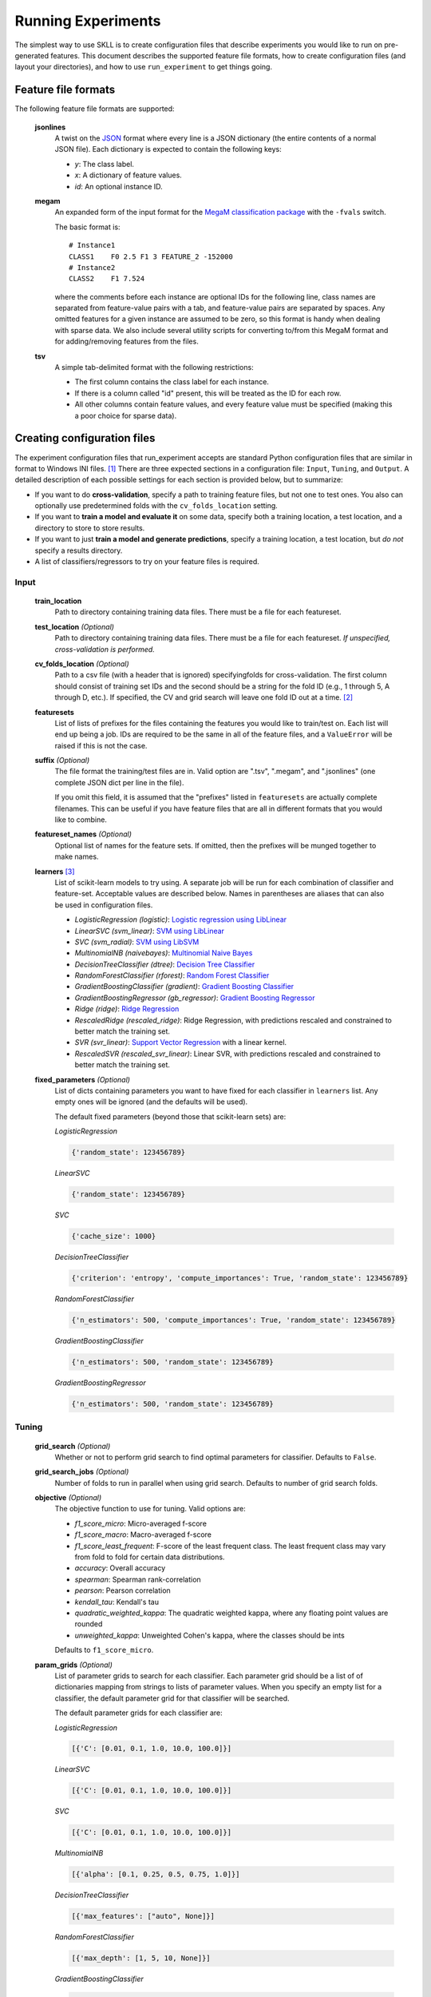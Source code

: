 .. sectionauthor:: Dan Blanchard <dblanchard@ets.org>

Running Experiments
===================
The simplest way to use SKLL is to create configuration files that describe
experiments you would like to run on pre-generated features. This document
describes the supported feature file formats, how to create configuration files
(and layout your directories), and how to use ``run_experiment`` to get things
going.

Feature file formats
--------------------
The following feature file formats are supported:

    **jsonlines**
        A twist on the `JSON <http://www.json.org/>`_ format where every line is a
        JSON dictionary (the entire contents of a normal JSON file). Each dictionary
        is expected to contain the following keys:

        *   *y*: The class label.
        *   *x*: A dictionary of feature values.
        *   *id*: An optional instance ID.

    **megam**
        An expanded form of the input format for the
        `MegaM classification package <http://www.umiacs.umd.edu/~hal/megam/>`_
        with the ``-fvals`` switch.

        The basic format is::

            # Instance1
            CLASS1    F0 2.5 F1 3 FEATURE_2 -152000
            # Instance2
            CLASS2    F1 7.524

        where the comments before each instance are optional IDs for the following
        line, class names are separated from feature-value pairs with a tab, and
        feature-value pairs are separated by spaces. Any omitted features for a
        given instance are assumed to be zero, so this format is handy when dealing
        with sparse data. We also include several utility scripts for converting
        to/from this MegaM format and for adding/removing features from the files.

    **tsv**
        A simple tab-delimited format with the following restrictions:

        *   The first column contains the class label for each instance.
        *   If there is a column called "id" present, this will be treated as the
            ID for each row.
        *   All other columns contain feature values, and every feature value must
            be specified (making this a poor choice for sparse data).

Creating configuration files
----------------------------
The experiment configuration files that run_experiment accepts are standard Python
configuration files that are similar in format to Windows INI files. [#]_
There are three expected sections in a configuration file: ``Input``,
``Tuning``, and ``Output``.  A detailed description of each possible settings
for each section is provided below, but to summarize:

*   If you want to do **cross-validation**, specify a path to training
    feature files, but not one to test ones. You also can optionally use
    predetermined folds with the ``cv_folds_location`` setting.

*   If you want to **train a model and evaluate it** on some data, specify both
    a training location, a test location, and a directory to store to store
    results.

*   If you want to just **train a model and generate predictions**, specify
    a training location, a test location, but *do not* specify a results
    directory.

*   A list of classifiers/regressors to try on your feature files is
    required.

Input
^^^^^

    **train_location**
        Path to directory containing training data files. There must be a file
        for each featureset.

    **test_location** *(Optional)*
        Path to directory containing training data files. There must be a file
        for each featureset.  *If unspecified, cross-validation is performed.*

    **cv_folds_location** *(Optional)*
        Path to a csv file (with a header that is ignored) specifyingfolds for
        cross-validation. The first column should consist of training set IDs
        and the second should be a string for the fold ID (e.g., 1 through 5,
        A through D, etc.).  If specified, the CV and grid search will leave
        one fold ID out at a time. [#]_

    **featuresets**
        List of lists of prefixes for the files containing the features you
        would like to train/test on.  Each list will end up being a job. IDs
        are required to be the same in all of the feature files, and a
        ``ValueError`` will be raised if this is not the case.

    **suffix** *(Optional)*
        The file format the training/test files are in. Valid option are ".tsv",
        ".megam", and ".jsonlines" (one complete JSON dict per line in the
        file).

        If you omit this field, it is assumed that the "prefixes" listed
        in ``featuresets`` are actually complete filenames. This can be useful
        if you have feature files that are all in different formats that you
        would like to combine.

    **featureset_names** *(Optional)*
        Optional list of names for the feature sets.  If omitted, then the
        prefixes will be munged together to make names.

    **learners** [#]_
        List of scikit-learn models to try using. A separate job will be
        run for each combination of classifier and feature-set.
        Acceptable values are described below. Names in parentheses are
        aliases that can also be used in configuration files.

        *   *LogisticRegression (logistic)*: `Logistic regression using LibLinear <http://scikit-learn.org/stable/modules/generated/sklearn.linear_model.LogisticRegression.html#sklearn.linear_model.LogisticRegression>`_
        *   *LinearSVC (svm_linear)*: `SVM using LibLinear <http://scikit-learn.org/stable/modules/generated/sklearn.svm.LinearSVC.html#sklearn.svm.LinearSVC>`_
        *   *SVC (svm_radial)*: `SVM using LibSVM <http://scikit-learn.org/stable/modules/generated/sklearn.svm.SVC.html#sklearn.svm.SVC>`_
        *   *MultinomialNB (naivebayes)*: `Multinomial Naive Bayes <http://scikit-learn.org/stable/modules/generated/sklearn.naive_bayes.MultinomialNB.html#sklearn.naive_bayes.MultinomialNB>`_
        *   *DecisionTreeClassifier (dtree)*: `Decision Tree Classifier <http://scikit-learn.org/stable/modules/generated/sklearn.tree.DecisionTreeClassifier.html#sklearn.tree.DecisionTreeClassifier>`_
        *   *RandomForestClassifier (rforest)*: `Random Forest Classifier <http://scikit-learn.org/stable/modules/generated/sklearn.ensemble.RandomForestClassifier.html#sklearn.ensemble.RandomForestClassifier>`_
        *   *GradientBoostingClassifier (gradient)*: `Gradient Boosting Classifier <http://scikit-learn.org/stable/modules/generated/sklearn.ensemble.GradientBoostingClassifier.html#sklearn.ensemble.GradientBoostingClassifier>`_
        *   *GradientBoostingRegressor (gb_regressor)*: `Gradient Boosting Regressor <http://scikit-learn.org/stable/modules/generated/sklearn.ensemble.GradientBoostingRegressor.html#sklearn.ensemble.GradientBoostingRegressor>`_
        *   *Ridge (ridge)*: `Ridge Regression <http://scikit-learn.org/stable/modules/generated/sklearn.linear_model.RidgeClassifier.html#sklearn.linear_model.RidgeClassifier>`_
        *   *RescaledRidge (rescaled_ridge)*: Ridge Regression, with predictions rescaled and
            constrained to better match the training set.
        *   *SVR (svr_linear)*: `Support Vector Regression <http://scikit-learn.org/stable/modules/generated/sklearn.svm.SVR.html#sklearn.svm.SVR>`_ with a linear kernel.
        *   *RescaledSVR (rescaled_svr_linear)*: Linear SVR, with predictions rescaled and
            constrained to better match the training set.

    **fixed_parameters** *(Optional)*
        List of dicts containing parameters you want to have fixed for each
        classifier in ``learners`` list. Any empty ones will be ignored
        (and the defaults will be used).

        The default fixed parameters (beyond those that scikit-learn sets) are:

        *LogisticRegression*

        .. code-block:: python

           {'random_state': 123456789}

        *LinearSVC*

        .. code-block:: python

           {'random_state': 123456789}

        *SVC*

        .. code-block:: python

           {'cache_size': 1000}

        *DecisionTreeClassifier*

        .. code-block:: python

           {'criterion': 'entropy', 'compute_importances': True, 'random_state': 123456789}

        *RandomForestClassifier*

        .. code-block:: python

           {'n_estimators': 500, 'compute_importances': True, 'random_state': 123456789}

        *GradientBoostingClassifier*

        .. code-block:: python

           {'n_estimators': 500, 'random_state': 123456789}

        *GradientBoostingRegressor*

        .. code-block:: python

           {'n_estimators': 500, 'random_state': 123456789}



Tuning
^^^^^^

    **grid_search** *(Optional)*
        Whether or not to perform grid search to find optimal parameters for
        classifier. Defaults to ``False``.

    **grid_search_jobs** *(Optional)*
        Number of folds to run in parallel when using grid search. Defaults to
        number of grid search folds.

    **objective** *(Optional)*
        The objective function to use for tuning. Valid options are:

        *   *f1_score_micro*: Micro-averaged f-score
        *   *f1_score_macro*: Macro-averaged f-score
        *   *f1_score_least_frequent*: F-score of the least frequent class. The
            least frequent class may vary from fold to fold for certain data
            distributions.
        *   *accuracy*: Overall accuracy
        *   *spearman*: Spearman rank-correlation
        *   *pearson*: Pearson correlation
        *   *kendall_tau*: Kendall's tau
        *   *quadratic_weighted_kappa*: The quadratic weighted kappa, where any
            floating point values are rounded
        *   *unweighted_kappa*: Unweighted Cohen's kappa, where the classes
            should be ints

        Defaults to ``f1_score_micro``.

    **param_grids** *(Optional)*
        List of parameter grids to search for each classifier. Each parameter
        grid should be a list of of dictionaries mapping from strings to lists
        of parameter values. When you specify an empty list for a classifier,
        the default parameter grid for that classifier will be searched.

        The default parameter grids for each classifier are:

        *LogisticRegression*

        .. code-block:: python

           [{'C': [0.01, 0.1, 1.0, 10.0, 100.0]}]

        *LinearSVC*

        .. code-block:: python

           [{'C': [0.01, 0.1, 1.0, 10.0, 100.0]}]

        *SVC*

        .. code-block:: python

           [{'C': [0.01, 0.1, 1.0, 10.0, 100.0]}]

        *MultinomialNB*

        .. code-block:: python

           [{'alpha': [0.1, 0.25, 0.5, 0.75, 1.0]}]

        *DecisionTreeClassifier*

        .. code-block:: python

           [{'max_features': ["auto", None]}]

        *RandomForestClassifier*

        .. code-block:: python

           [{'max_depth': [1, 5, 10, None]}]

        *GradientBoostingClassifier*

        .. code-block:: python

           [{'max_depth': [1, 3, 5], 'n_estimators': [500]}]

        *GradientBoostingRegressor*

        .. code-block:: python

           [{'max_depth': [1, 3, 5], 'n_estimators': [500]}]

        *Ridge*

        .. code-block:: python

           [{'alpha': [0.01, 0.1, 1.0, 10.0, 100.0]}]

        *RescaledRidge*

        .. code-block:: python

           [{'alpha': [0.01, 0.1, 1.0, 10.0, 100.0]}]

        *SVR*

        .. code-block:: python

           [{'C': [0.01, 0.1, 1.0, 10.0, 100.0]}]

        *RescaledSVR*

        .. code-block:: python

           [{'C': [0.01, 0.1, 1.0, 10.0, 100.0]}]


    **scale_features** *(Optional)*
        Whether to scale features by their mean (for dense data only) and
        standard deviation.  This defaults to ``False``. It is highly
        recommended that you only use this with dense features.

    **use_dense_features** *(Optional)*
        Whether the features should be converted to dense matrices. This
        defaults to ``False``.


Output
^^^^^^

    **probability** *(Optional)*
        Whether or not to output probabilities for each class instead of the
        most probable class for each instance. Only really makes a difference
        when storing predictions. Defaults to ``False``.

    **results** *(Optional)*
        Directory to store result files in. If omitted, the current working
        directory is used, **and we're assumed to just want to generate
        predictions if the test_location is specified.**

    **log** *(Optional)*
        Directory to store result files in. If omitted, the current working
        directory is used.

    **models** *(Optional)*
        Directory to store trained models in. Can be omitted to not store
        models.

    **predictions** *(Optional)*
        Directory to store prediction files in. Can be omitted to not store
        predictions.

Note: you can use the same directory for ``results``, ``log``, ``models``, and
``predictions``.


Using run_experiment
--------------------
Once you have create the configuration file for your experiment, you can usually
just get your experiment started by running ``run_experiment CONFIGFILE``. That
said, there are a couple options that are specified via command-line arguments
instead of in the configuration file: ``--ablation`` and ``--keep-models``.

    ``--ablation``
        Runs an ablation study where repeated experiments are conducted with
        each feature set in the configuration file held out.

    ``--keep-models``
        If trained models already exist for any of the learner/featureset
        combinations in your configuration file, just load those models and
        do not retrain/overwrite them.

If you have `Grid Map <http://pypi.python.org/pypi/gridmap>`__ installed,
run_experiment will automatically schedule jobs on your DRMAA-compatible
cluster. However, if you would just like to run things locally, you can specify
the ``--local`` option. [#]_ You can also customize the queue and machines that
are used for running your jobs via the ``--queue`` and ``--machines`` arguments.
For complete details on how to specify these options, just run ``run_experiment
--help``.

The result, log, model, and prediction files generated by run_experiment will
all share the following automatically generated prefix
``TRAINDIR_TESTDIR_FEATURESET_LEARNER_SCALING_TUNING_TASK``, where the following
definitions hold:

    ``TRAINDIR``
        The basename of the directory containing the training data.

    ``TESTDIR``
        The basename of the directory containing the test data if
        ``test_location`` was specified in the configuration file, and "cv"
        otherwise.

    ``FEATURESET``
        The feature set we're training on joined with "+".

    ``LEARNER``
        The learner the current results/model/etc. was generated using.

    ``SCALING``
        If ``scale_features`` is true, "scaled"; otherwise, "unscaled".

    ``TUNING``
        If ``grid_search`` is true, "tuned" and the objective function name;
        otherwise, "untuned".

    ``TASK``
        If ``train_location``, ``test_location``, and ``results`` were specified
        in configuration file, "evaluate". If only ``train_location`` and
        ``test_location`` were specified, "predict". For configuration files
        with just a ``train_location``, "cross-validate".

*Warning*: The values specified in ``fixed_parameters`` do not factor into file
names, so old results will be overwritten if you change the values of fixed
parameters but keep everything else the same.

.. rubric:: Footnotes

.. [#] We are considering adding support for JSON configuration files in the
   future, but we have not added this functionality yet.
.. [#] K-1 folds will be used for grid search within CV, so there should be at
   least 3 fold IDs.
.. [#] This field can also be called "classifiers" for backward-compatibility.
.. [#] This will happen automatically if Grid Map cannot be imported.